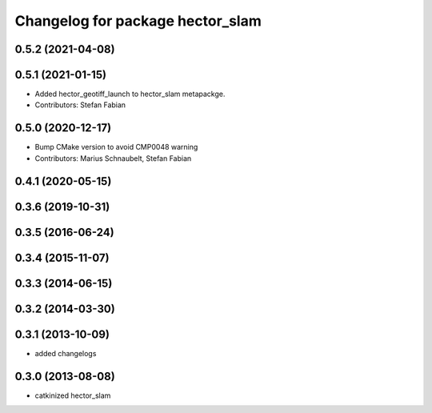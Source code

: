 ^^^^^^^^^^^^^^^^^^^^^^^^^^^^^^^^^
Changelog for package hector_slam
^^^^^^^^^^^^^^^^^^^^^^^^^^^^^^^^^

0.5.2 (2021-04-08)
------------------

0.5.1 (2021-01-15)
------------------
* Added hector_geotiff_launch to hector_slam metapackge.
* Contributors: Stefan Fabian

0.5.0 (2020-12-17)
------------------
* Bump CMake version to avoid CMP0048 warning
* Contributors: Marius Schnaubelt, Stefan Fabian

0.4.1 (2020-05-15)
------------------

0.3.6 (2019-10-31)
------------------

0.3.5 (2016-06-24)
------------------

0.3.4 (2015-11-07)
------------------

0.3.3 (2014-06-15)
------------------

0.3.2 (2014-03-30)
------------------

0.3.1 (2013-10-09)
------------------
* added changelogs

0.3.0 (2013-08-08)
------------------
* catkinized hector_slam
